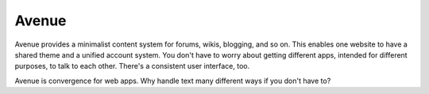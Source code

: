 ======
Avenue
======

Avenue provides a minimalist content system for forums, wikis,
blogging, and so on. This enables one website to have a shared theme
and a unified account system. You don't have to worry about getting
different apps, intended for different purposes, to talk to each
other. There's a consistent user interface, too.

Avenue is convergence for web apps. Why handle text many different
ways if you don't have to?
